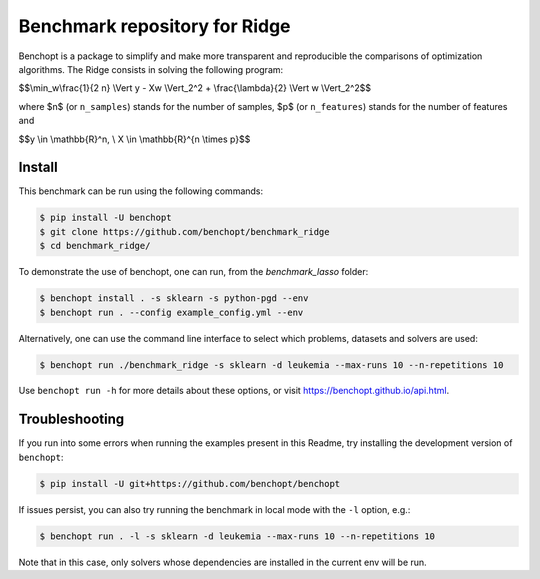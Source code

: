 Benchmark repository for Ridge
==============================

|Build Status| |Python 3.6+|

Benchopt is a package to simplify and make more transparent and
reproducible the comparisons of optimization algorithms.
The Ridge consists in solving the following program:

$$\\min_w\\frac{1}{2 n} \\Vert y - Xw \\Vert_2^2 + \\frac{\\lambda}{2} \\Vert w \\Vert_2^2$$

where $n$ (or ``n_samples``) stands for the number of samples, $p$ (or ``n_features``) stands for the number of features and


$$y \\in \\mathbb{R}^n, \\ X \\in \\mathbb{R}^{n \\times p}$$

Install
-------

This benchmark can be run using the following commands:

.. code-block::

   $ pip install -U benchopt
   $ git clone https://github.com/benchopt/benchmark_ridge
   $ cd benchmark_ridge/

To demonstrate the use of benchopt, one can run, from the `benchmark_lasso` folder:

.. code-block::

   $ benchopt install . -s sklearn -s python-pgd --env
   $ benchopt run . --config example_config.yml --env

Alternatively, one can use the command line interface to select which problems, datasets and solvers are used:

.. code-block::

	$ benchopt run ./benchmark_ridge -s sklearn -d leukemia --max-runs 10 --n-repetitions 10


Use ``benchopt run -h`` for more details about these options, or visit https://benchopt.github.io/api.html.

Troubleshooting
---------------

If you run into some errors when running the examples present in this Readme, try installing the development version of ``benchopt``:

.. code-block::

  $ pip install -U git+https://github.com/benchopt/benchopt

If issues persist, you can also try running the benchmark in local mode with the ``-l`` option, e.g.:

.. code-block::

  $ benchopt run . -l -s sklearn -d leukemia --max-runs 10 --n-repetitions 10

Note that in this case, only solvers whose dependencies are installed in the current env will be run.

.. |Build Status| image:: https://github.com/benchopt/benchmark_ridge/workflows/Tests/badge.svg
   :target: https://github.com/benchopt/benchmark_ridge/actions
.. |Python 3.6+| image:: https://img.shields.io/badge/python-3.6%2B-blue
   :target: https://www.python.org/downloads/release/python-360/
